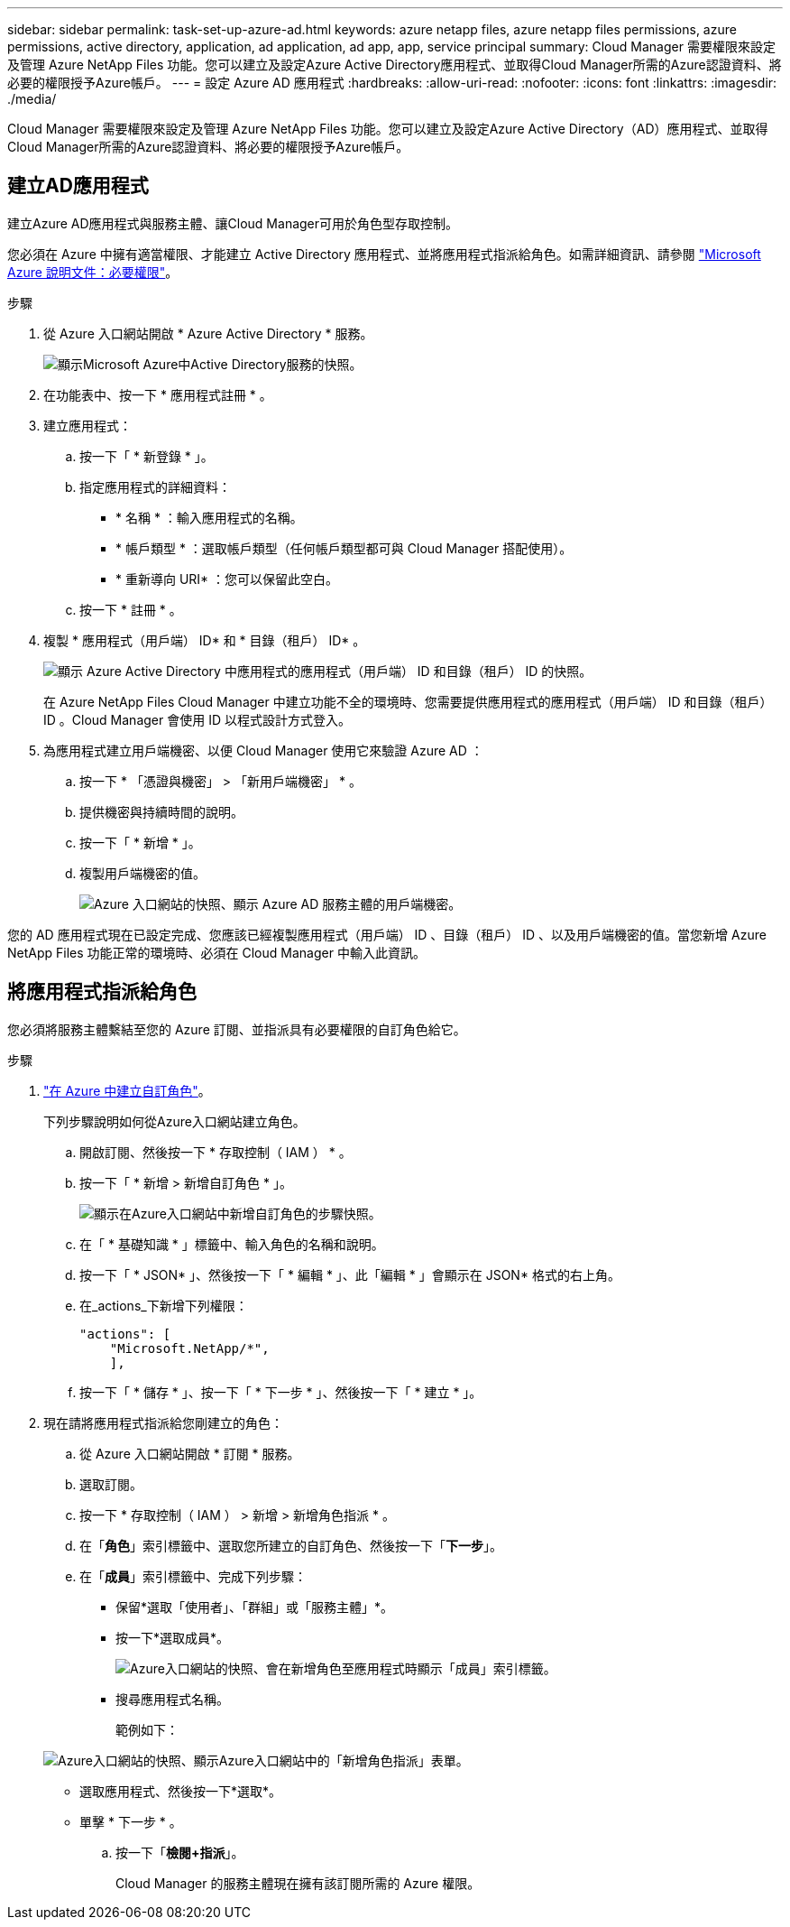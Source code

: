 ---
sidebar: sidebar 
permalink: task-set-up-azure-ad.html 
keywords: azure netapp files, azure netapp files permissions, azure permissions, active directory, application, ad application, ad app, app, service principal 
summary: Cloud Manager 需要權限來設定及管理 Azure NetApp Files 功能。您可以建立及設定Azure Active Directory應用程式、並取得Cloud Manager所需的Azure認證資料、將必要的權限授予Azure帳戶。 
---
= 設定 Azure AD 應用程式
:hardbreaks:
:allow-uri-read: 
:nofooter: 
:icons: font
:linkattrs: 
:imagesdir: ./media/


[role="lead"]
Cloud Manager 需要權限來設定及管理 Azure NetApp Files 功能。您可以建立及設定Azure Active Directory（AD）應用程式、並取得Cloud Manager所需的Azure認證資料、將必要的權限授予Azure帳戶。



== 建立AD應用程式

建立Azure AD應用程式與服務主體、讓Cloud Manager可用於角色型存取控制。

您必須在 Azure 中擁有適當權限、才能建立 Active Directory 應用程式、並將應用程式指派給角色。如需詳細資訊、請參閱 https://docs.microsoft.com/en-us/azure/active-directory/develop/howto-create-service-principal-portal#required-permissions/["Microsoft Azure 說明文件：必要權限"^]。

.步驟
. 從 Azure 入口網站開啟 * Azure Active Directory * 服務。
+
image:screenshot_azure_ad.gif["顯示Microsoft Azure中Active Directory服務的快照。"]

. 在功能表中、按一下 * 應用程式註冊 * 。
. 建立應用程式：
+
.. 按一下「 * 新登錄 * 」。
.. 指定應用程式的詳細資料：
+
*** * 名稱 * ：輸入應用程式的名稱。
*** * 帳戶類型 * ：選取帳戶類型（任何帳戶類型都可與 Cloud Manager 搭配使用）。
*** * 重新導向 URI* ：您可以保留此空白。


.. 按一下 * 註冊 * 。


. 複製 * 應用程式（用戶端） ID* 和 * 目錄（租戶） ID* 。
+
image:screenshot_anf_app_ids.gif["顯示 Azure Active Directory 中應用程式的應用程式（用戶端） ID 和目錄（租戶） ID 的快照。"]

+
在 Azure NetApp Files Cloud Manager 中建立功能不全的環境時、您需要提供應用程式的應用程式（用戶端） ID 和目錄（租戶） ID 。Cloud Manager 會使用 ID 以程式設計方式登入。

. 為應用程式建立用戶端機密、以便 Cloud Manager 使用它來驗證 Azure AD ：
+
.. 按一下 * 「憑證與機密」 > 「新用戶端機密」 * 。
.. 提供機密與持續時間的說明。
.. 按一下「 * 新增 * 」。
.. 複製用戶端機密的值。
+
image:screenshot_anf_client_secret.gif["Azure 入口網站的快照、顯示 Azure AD 服務主體的用戶端機密。"]





您的 AD 應用程式現在已設定完成、您應該已經複製應用程式（用戶端） ID 、目錄（租戶） ID 、以及用戶端機密的值。當您新增 Azure NetApp Files 功能正常的環境時、必須在 Cloud Manager 中輸入此資訊。



== 將應用程式指派給角色

您必須將服務主體繫結至您的 Azure 訂閱、並指派具有必要權限的自訂角色給它。

.步驟
. https://docs.microsoft.com/en-us/azure/role-based-access-control/custom-roles["在 Azure 中建立自訂角色"^]。
+
下列步驟說明如何從Azure入口網站建立角色。

+
.. 開啟訂閱、然後按一下 * 存取控制（ IAM ） * 。
.. 按一下「 * 新增 > 新增自訂角色 * 」。
+
image:screenshot_azure_access_control.gif["顯示在Azure入口網站中新增自訂角色的步驟快照。"]

.. 在「 * 基礎知識 * 」標籤中、輸入角色的名稱和說明。
.. 按一下「 * JSON* 」、然後按一下「 * 編輯 * 」、此「編輯 * 」會顯示在 JSON* 格式的右上角。
.. 在_actions_下新增下列權限：
+
[source, json]
----
"actions": [
    "Microsoft.NetApp/*",
    ],
----
.. 按一下「 * 儲存 * 」、按一下「 * 下一步 * 」、然後按一下「 * 建立 * 」。


. 現在請將應用程式指派給您剛建立的角色：
+
.. 從 Azure 入口網站開啟 * 訂閱 * 服務。
.. 選取訂閱。
.. 按一下 * 存取控制（ IAM ） > 新增 > 新增角色指派 * 。
.. 在「*角色*」索引標籤中、選取您所建立的自訂角色、然後按一下「*下一步*」。
.. 在「*成員*」索引標籤中、完成下列步驟：
+
*** 保留*選取「使用者」、「群組」或「服務主體」*。
*** 按一下*選取成員*。
+
image:screenshot-azure-anf-role.png["Azure入口網站的快照、會在新增角色至應用程式時顯示「成員」索引標籤。"]

*** 搜尋應用程式名稱。
+
範例如下：

+
image:screenshot_anf_app_role.png["Azure入口網站的快照、顯示Azure入口網站中的「新增角色指派」表單。"]

*** 選取應用程式、然後按一下*選取*。
*** 單擊 * 下一步 * 。


.. 按一下「*檢閱+指派*」。
+
Cloud Manager 的服務主體現在擁有該訂閱所需的 Azure 權限。





